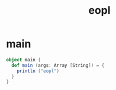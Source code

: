 #+property: tangle src/main/scala/eopl.scala
#+title: eopl

* main

  #+begin_src scala
  object main {
    def main (args: Array [String]) = {
      println ("eopl")
    }
  }
  #+end_src
